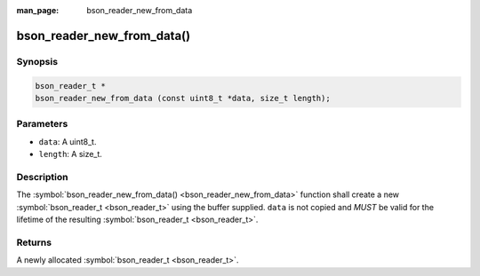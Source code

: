 :man_page: bson_reader_new_from_data

bson_reader_new_from_data()
===========================

Synopsis
--------

.. code-block:: c

  bson_reader_t *
  bson_reader_new_from_data (const uint8_t *data, size_t length);

Parameters
----------

* ``data``: A uint8_t.
* ``length``: A size_t.

Description
-----------

The :symbol:`bson_reader_new_from_data() <bson_reader_new_from_data>` function shall create a new :symbol:`bson_reader_t <bson_reader_t>` using the buffer supplied. ``data`` is not copied and *MUST* be valid for the lifetime of the resulting :symbol:`bson_reader_t <bson_reader_t>`.

Returns
-------

A newly allocated :symbol:`bson_reader_t <bson_reader_t>`.

